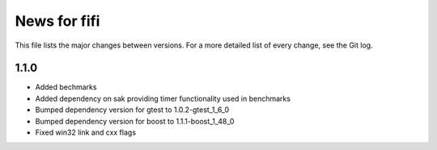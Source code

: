 News for fifi
============

This file lists the major changes between versions. For a more detailed list
of every change, see the Git log.

1.1.0
-----
* Added bechmarks
* Added dependency on sak providing timer functionality
  used in benchmarks
* Bumped dependency version for gtest to 1.0.2-gtest_1_6_0
* Bumped dependency version for boost to 1.1.1-boost_1_48_0
* Fixed win32 link and cxx flags

